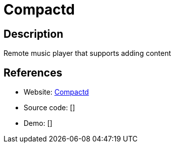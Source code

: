 = Compactd

:Name:          Compactd
:Language:      Compactd
:License:       MIT
:Topic:         Media Streaming
:Category:      Audio Streaming
:Subcategory:   

// END-OF-HEADER. DO NOT MODIFY OR DELETE THIS LINE

== Description

Remote music player that supports adding content

== References

* Website: https://github.com/compactd/compactd[Compactd]
* Source code: []
* Demo: []
